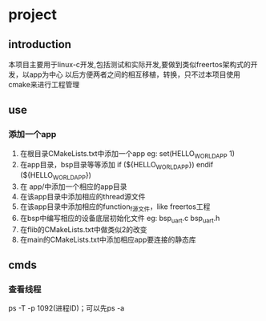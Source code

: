 * project
** introduction
本项目主要用于linux-c开发,包括测试和实际开发,要做到类似freertos架构式的开发，以app为中心
以后方便两者之间的相互移植，转换，只不过本项目使用cmake来进行工程管理
** use
*** 添加一个app
1. 在根目录CMakeLists.txt中添加一个app
   eg: set(HELLO_WORLD_APP 1)
2. 在app目录，bsp目录等等添加
       if (${HELLO_WORLD_APP})
       endif (${HELLO_WORLD_APP})
2. 在 app/中添加一个相应的app目录
3. 在该app目录中添加相应的thread源文件
4. 在该app目录中添加相应的function_f源文件，like freertos工程
5. 在bsp中编写相应的设备底层初始化文件
    eg: bsp_uart.c bsp_uart.h
6. 在flib的CMakeLists.txt中做类似2的改变
7. 在main的CMakeLists.txt中添加相应app要连接的静态库


** cmds
*** 查看线程
ps -T -p 1092(进程ID)；可以先ps -a
*** 
*** 
*** 
*** 
*** 
